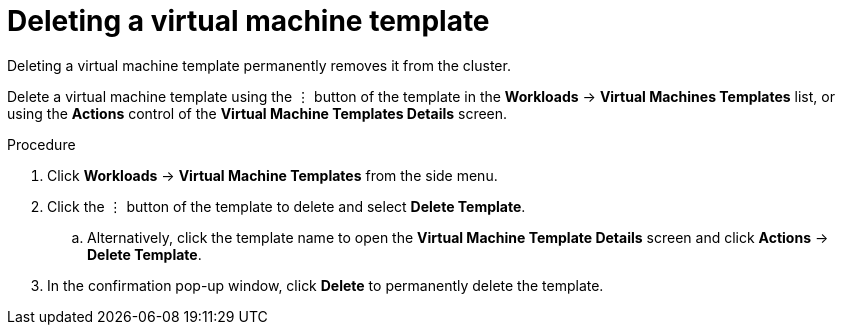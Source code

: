 // Module included in the following assemblies:
//
// * cnv_users_guide/cnv_users_guide.adoc

[[cnv-delete-template-web]]
= Deleting a virtual machine template

Deleting a virtual machine template permanently removes it from the cluster. 

Delete a virtual machine template using the &#8942; button of the template in the *Workloads* -> *Virtual Machines Templates* list, or using the *Actions* control of the *Virtual Machine Templates Details* screen.

.Procedure

. Click *Workloads* -> *Virtual Machine Templates* from the side menu.
. Click the &#8942; button of the template to delete and select *Delete Template*.
.. Alternatively, click the template name to open the *Virtual Machine Template Details* screen and click *Actions* -> *Delete Template*. 
. In the confirmation pop-up window, click *Delete* to permanently delete the template.

